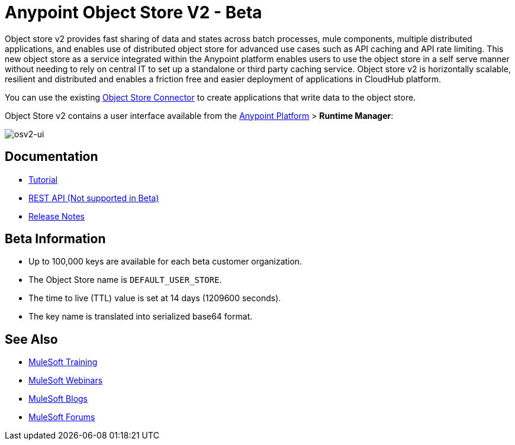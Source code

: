 = Anypoint Object Store V2 - Beta
:keywords: osv2, object store, object, store

Object store v2 provides fast sharing of data and states across batch processes, mule components, multiple distributed applications, and enables use of distributed object store for advanced use cases such as API caching and API rate limiting. This new object store as a service integrated within the Anypoint platform enables users to use the object store in a self serve manner without needing to rely on central IT to set up a standalone or third party caching service. Object store v2 is horizontally scalable, resilient and distributed and enables a friction free and easier deployment of applications in CloudHub platform.

You can use the existing link:/mule-user-guide/v/3.8/object-store-connector[Object Store Connector] to create applications that write data to the object store.

Object Store v2 contains a user interface available from the
link:https://anypoint.mulesoft.com/#/signin[Anypoint Platform] > *Runtime Manager*:

image:osv2-ui.png[osv2-ui]

== Documentation

* link:/mule-user-guide/v/3.8/anypoint-osv2-tutorial[Tutorial]
* link:/mule-user-guide/v/3.8/anypoint-osv2-apis[REST API (Not supported in Beta)]
* link:/release-notes/anypoint-osv2-release-notes[Release Notes]

== Beta Information

* Up to 100,000 keys are available for each beta customer organization.
* The Object Store name is `DEFAULT_USER_STORE`.
* The time to live (TTL) value is set at 14 days (1209600 seconds).
* The key name is translated into serialized base64 format.

== See Also

* link:http://training.mulesoft.com[MuleSoft Training]
* link:https://www.mulesoft.com/webinars[MuleSoft Webinars]
* link:http://blogs.mulesoft.com[MuleSoft Blogs]
* link:http://forums.mulesoft.com[MuleSoft Forums]
